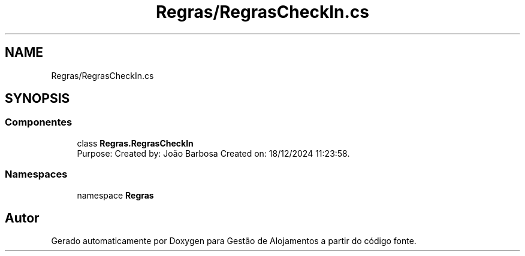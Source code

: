 .TH "Regras/RegrasCheckIn.cs" 3 "Gestão de Alojamentos" \" -*- nroff -*-
.ad l
.nh
.SH NAME
Regras/RegrasCheckIn.cs
.SH SYNOPSIS
.br
.PP
.SS "Componentes"

.in +1c
.ti -1c
.RI "class \fBRegras\&.RegrasCheckIn\fP"
.br
.RI "Purpose: Created by: João Barbosa Created on: 18/12/2024 11:23:58\&. "
.in -1c
.SS "Namespaces"

.in +1c
.ti -1c
.RI "namespace \fBRegras\fP"
.br
.in -1c
.SH "Autor"
.PP 
Gerado automaticamente por Doxygen para Gestão de Alojamentos a partir do código fonte\&.
